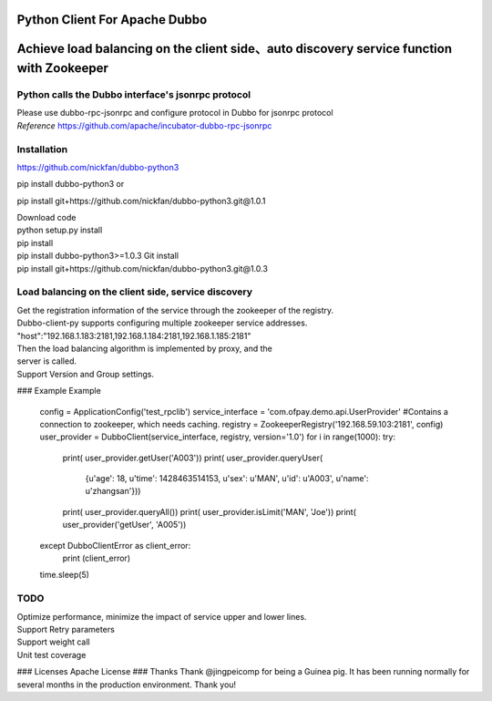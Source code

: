 Python Client For Apache Dubbo
------------------------------

Achieve load balancing on the client side、auto discovery service function with Zookeeper
-----------------------------------------------------------------------------------------

Python calls the Dubbo interface's jsonrpc protocol
~~~~~~~~~~~~~~~~~~~~~~~~~~~~~~~~~~~~~~~~~~~~~~~~~~~

| Please use dubbo-rpc-jsonrpc and configure protocol in Dubbo for jsonrpc protocol
| *Reference* https://github.com/apache/incubator-dubbo-rpc-jsonrpc

Installation
~~~~~~~~~~~~

https://github.com/nickfan/dubbo-python3

pip install dubbo-python3
or

pip install git+https://github.com/nickfan/dubbo-python3.git@1.0.1

| Download code
| python setup.py install
| pip install
| pip install dubbo-python3>=1.0.3 Git install
| pip install git+https://github.com/nickfan/dubbo-python3.git@1.0.3

Load balancing on the client side, service discovery
~~~~~~~~~~~~~~~~~~~~~~~~~~~~~~~~~~~~~~~~~~~~~~~~~~~~

| Get the registration information of the service through the zookeeper of the registry.
| Dubbo-client-py supports configuring multiple zookeeper service addresses.
| "host":"192.168.1.183:2181,192.168.1.184:2181,192.168.1.185:2181"
| Then the load balancing algorithm is implemented by proxy, and the
| server is called.
| Support Version and Group settings.

### Example
Example
    config = ApplicationConfig('test_rpclib')
    service_interface = 'com.ofpay.demo.api.UserProvider'
    #Contains a connection to zookeeper, which needs caching.
    registry = ZookeeperRegistry('192.168.59.103:2181', config)
    user_provider = DubboClient(service_interface, registry, version='1.0')
    for i in range(1000):
    try:
        print( user_provider.getUser('A003'))
        print( user_provider.queryUser(
            {u'age': 18, u'time': 1428463514153, u'sex': u'MAN', u'id': u'A003', u'name': u'zhangsan'}))
        print( user_provider.queryAll())
        print( user_provider.isLimit('MAN', 'Joe'))
        print( user_provider('getUser', 'A005'))

    except DubboClientError as client_error:
        print (client_error)
    time.sleep(5)

TODO
~~~~

| Optimize performance, minimize the impact of service upper and lower lines.
| Support Retry parameters
| Support weight call
| Unit test coverage

### Licenses Apache License ### Thanks Thank @jingpeicomp for being a
Guinea pig. It has been running normally for several months in the
production environment. Thank you!
